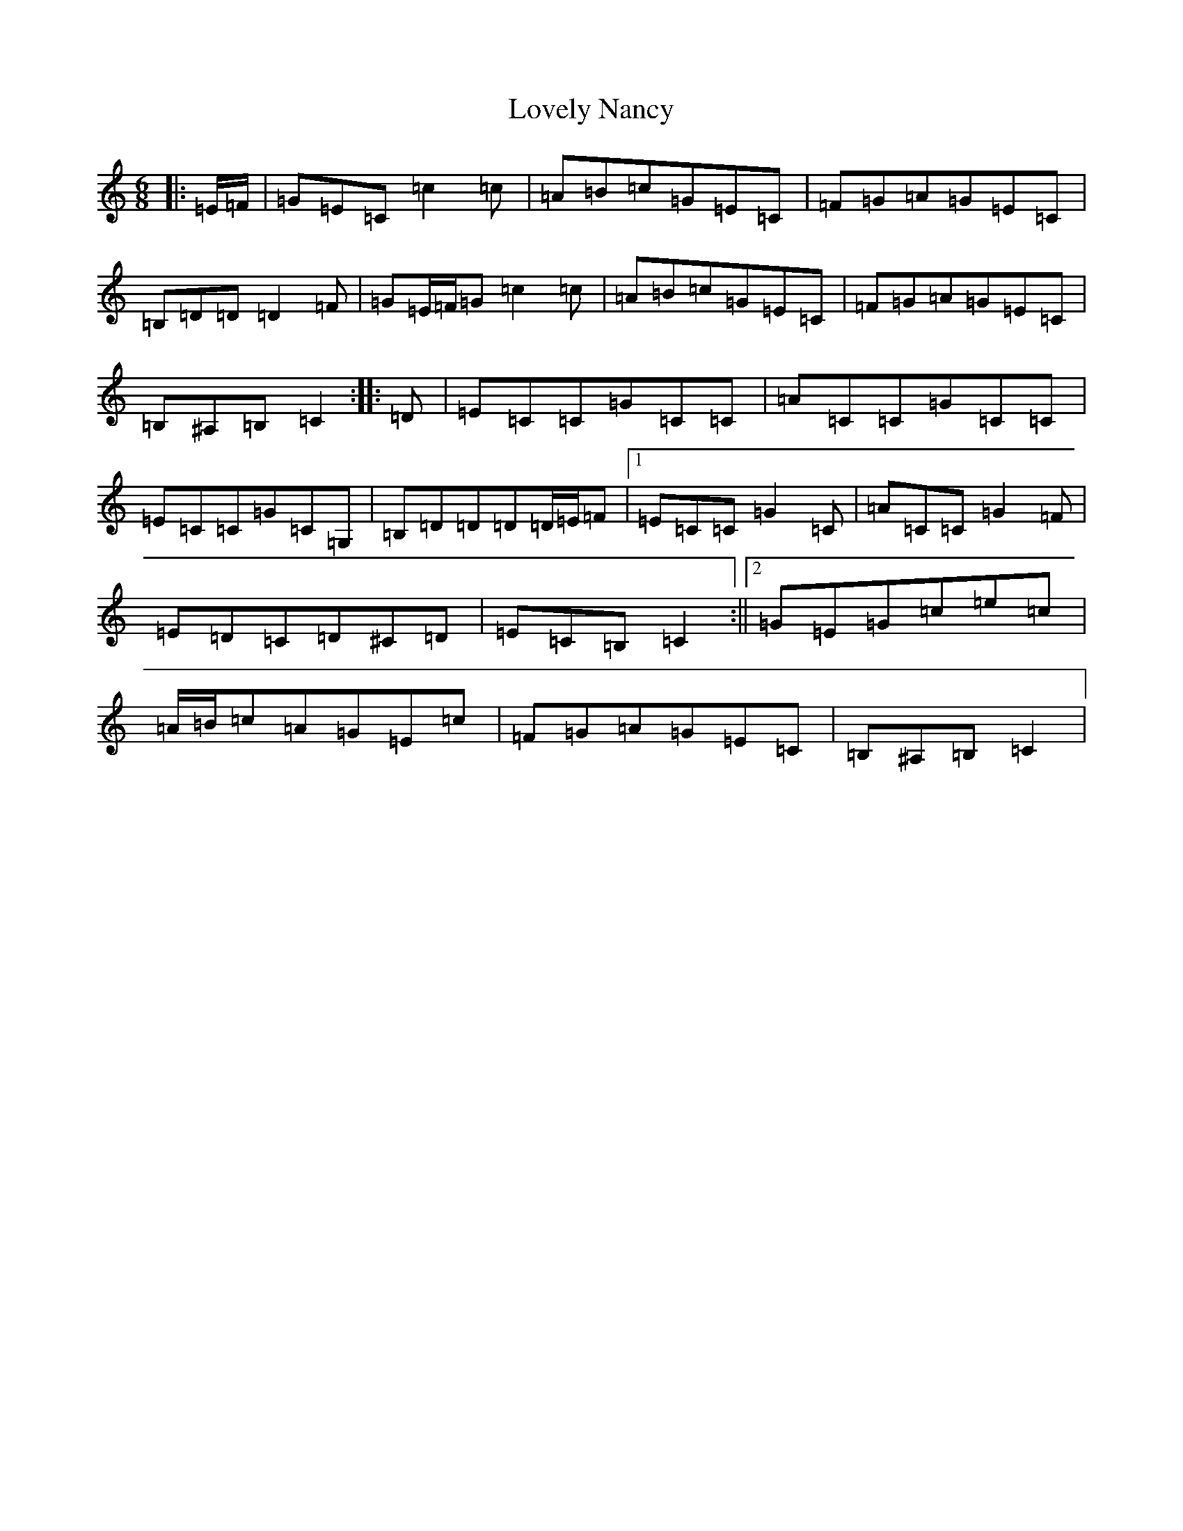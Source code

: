 X: 12880
T: Lovely Nancy
S: https://thesession.org/tunes/12141#setting12141
R: jig
M:6/8
L:1/8
K: C Major
|:=E/2=F/2|=G=E=C=c2=c|=A=B=c=G=E=C|=F=G=A=G=E=C|=B,=D=D=D2=F|=G=E/2=F/2=G=c2=c|=A=B=c=G=E=C|=F=G=A=G=E=C|=B,^A,=B,=C2:||:=D|=E=C=C=G=C=C|=A=C=C=G=C=C|=E=C=C=G=C=G,|=B,=D=D=D=D/2=E/2=F|1=E=C=C=G2=C|=A=C=C=G2=F|=E=D=C=D^C=D|=E=C=B,=C2:||2=G=E=G=c=e=c|=A/2=B/2=c=A=G=E=c|=F=G=A=G=E=C|=B,^A,=B,=C2|